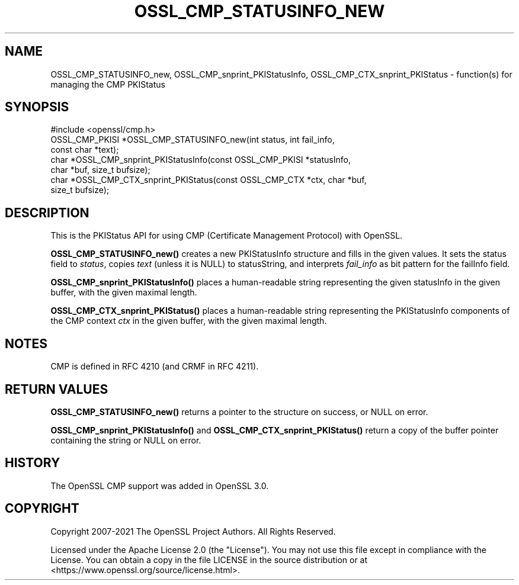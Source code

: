 .\" -*- mode: troff; coding: utf-8 -*-
.\" Automatically generated by Pod::Man 5.0102 (Pod::Simple 3.45)
.\"
.\" Standard preamble:
.\" ========================================================================
.de Sp \" Vertical space (when we can't use .PP)
.if t .sp .5v
.if n .sp
..
.de Vb \" Begin verbatim text
.ft CW
.nf
.ne \\$1
..
.de Ve \" End verbatim text
.ft R
.fi
..
.\" \*(C` and \*(C' are quotes in nroff, nothing in troff, for use with C<>.
.ie n \{\
.    ds C` ""
.    ds C' ""
'br\}
.el\{\
.    ds C`
.    ds C'
'br\}
.\"
.\" Escape single quotes in literal strings from groff's Unicode transform.
.ie \n(.g .ds Aq \(aq
.el       .ds Aq '
.\"
.\" If the F register is >0, we'll generate index entries on stderr for
.\" titles (.TH), headers (.SH), subsections (.SS), items (.Ip), and index
.\" entries marked with X<> in POD.  Of course, you'll have to process the
.\" output yourself in some meaningful fashion.
.\"
.\" Avoid warning from groff about undefined register 'F'.
.de IX
..
.nr rF 0
.if \n(.g .if rF .nr rF 1
.if (\n(rF:(\n(.g==0)) \{\
.    if \nF \{\
.        de IX
.        tm Index:\\$1\t\\n%\t"\\$2"
..
.        if !\nF==2 \{\
.            nr % 0
.            nr F 2
.        \}
.    \}
.\}
.rr rF
.\" ========================================================================
.\"
.IX Title "OSSL_CMP_STATUSINFO_NEW 3ossl"
.TH OSSL_CMP_STATUSINFO_NEW 3ossl 2025-02-11 3.4.1 OpenSSL
.\" For nroff, turn off justification.  Always turn off hyphenation; it makes
.\" way too many mistakes in technical documents.
.if n .ad l
.nh
.SH NAME
OSSL_CMP_STATUSINFO_new,
OSSL_CMP_snprint_PKIStatusInfo,
OSSL_CMP_CTX_snprint_PKIStatus
\&\- function(s) for managing the CMP PKIStatus
.SH SYNOPSIS
.IX Header "SYNOPSIS"
.Vb 1
\& #include <openssl/cmp.h>
\&
\& OSSL_CMP_PKISI *OSSL_CMP_STATUSINFO_new(int status, int fail_info,
\&                                         const char *text);
\& char *OSSL_CMP_snprint_PKIStatusInfo(const OSSL_CMP_PKISI *statusInfo,
\&                                      char *buf, size_t bufsize);
\& char *OSSL_CMP_CTX_snprint_PKIStatus(const OSSL_CMP_CTX *ctx, char *buf,
\&                                      size_t bufsize);
.Ve
.SH DESCRIPTION
.IX Header "DESCRIPTION"
This is the PKIStatus API for using CMP (Certificate Management Protocol) with
OpenSSL.
.PP
\&\fBOSSL_CMP_STATUSINFO_new()\fR creates a new PKIStatusInfo structure
and fills in the given values.
It sets the status field to \fIstatus\fR,
copies \fItext\fR (unless it is NULL) to statusString,
and interprets \fIfail_info\fR as bit pattern for the failInfo field.
.PP
\&\fBOSSL_CMP_snprint_PKIStatusInfo()\fR places a human-readable string
representing the given statusInfo
in the given buffer, with the given maximal length.
.PP
\&\fBOSSL_CMP_CTX_snprint_PKIStatus()\fR places a human-readable string
representing the PKIStatusInfo components of the CMP context \fIctx\fR
in the given buffer, with the given maximal length.
.SH NOTES
.IX Header "NOTES"
CMP is defined in RFC 4210 (and CRMF in RFC 4211).
.SH "RETURN VALUES"
.IX Header "RETURN VALUES"
\&\fBOSSL_CMP_STATUSINFO_new()\fR
returns a pointer to the structure on success, or NULL on error.
.PP
\&\fBOSSL_CMP_snprint_PKIStatusInfo()\fR and
\&\fBOSSL_CMP_CTX_snprint_PKIStatus()\fR
return a copy of the buffer pointer containing the string or NULL on error.
.SH HISTORY
.IX Header "HISTORY"
The OpenSSL CMP support was added in OpenSSL 3.0.
.SH COPYRIGHT
.IX Header "COPYRIGHT"
Copyright 2007\-2021 The OpenSSL Project Authors. All Rights Reserved.
.PP
Licensed under the Apache License 2.0 (the "License").  You may not use
this file except in compliance with the License.  You can obtain a copy
in the file LICENSE in the source distribution or at
<https://www.openssl.org/source/license.html>.
